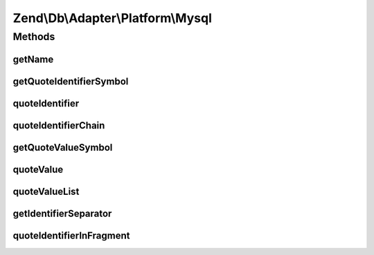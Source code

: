 .. Db/Adapter/Platform/Mysql.php generated using docpx on 01/30/13 03:32am


Zend\\Db\\Adapter\\Platform\\Mysql
==================================

Methods
+++++++

getName
-------

.. function:: getName()


    Get name

    :rtype: string 



getQuoteIdentifierSymbol
------------------------

.. function:: getQuoteIdentifierSymbol()


    Get quote identifier symbol

    :rtype: string 



quoteIdentifier
---------------

.. function:: quoteIdentifier()


    Quote identifier

    :param string: 

    :rtype: string 



quoteIdentifierChain
--------------------

.. function:: quoteIdentifierChain()


    Quote identifier chain

    :param string|string[]: 

    :rtype: string 



getQuoteValueSymbol
-------------------

.. function:: getQuoteValueSymbol()


    Get quote value symbol

    :rtype: string 



quoteValue
----------

.. function:: quoteValue()


    Quote value

    :param string: 

    :rtype: string 



quoteValueList
--------------

.. function:: quoteValueList()


    Quote value list

    :param string|string[]: 

    :rtype: string 



getIdentifierSeparator
----------------------

.. function:: getIdentifierSeparator()


    Get identifier separator

    :rtype: string 



quoteIdentifierInFragment
-------------------------

.. function:: quoteIdentifierInFragment()


    Quote identifier in fragment

    :param string: 
    :param array: 

    :rtype: string 



